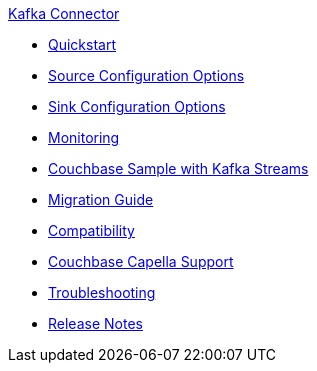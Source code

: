 .xref:index.adoc[Kafka Connector]
* xref:quickstart.adoc[Quickstart]
* xref:source-configuration-options.adoc[Source Configuration Options]
* xref:sink-configuration-options.adoc[Sink Configuration Options]
* xref:monitoring.adoc[Monitoring]
* xref:streams-sample.adoc[Couchbase Sample with Kafka Streams]
* xref:migration.adoc[Migration Guide]
* xref:compatibility.adoc[Compatibility]
* xref:cloud.adoc[Couchbase Capella Support]
* xref:troubleshooting.adoc[Troubleshooting]
* xref:release-notes.adoc[Release Notes]
